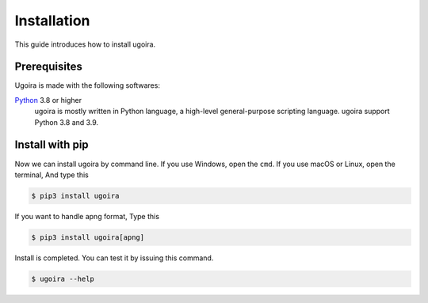 Installation
============

This guide introduces how to install ugoira.

Prerequisites
-------------

Ugoira is made with the following softwares:

Python_ 3.8 or higher
   ugoira is mostly written in Python language, a high-level general-purpose scripting
   language. ugoira support Python 3.8 and 3.9.


.. _Python: https://www.python.org/


Install with pip
----------------

Now we can install ugoira by command line. If you use Windows, open
the ``cmd``. If you use macOS or Linux, open the terminal, And type this

.. sourcecode:: console

   $ pip3 install ugoira

If you want to handle apng format, Type this

.. sourcecode:: console

   $ pip3 install ugoira[apng]

Install is completed. You can test it by issuing this command.

.. sourcecode:: console

   $ ugoira --help
